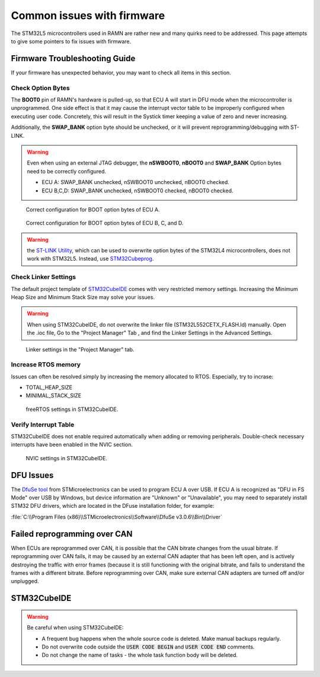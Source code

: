 .. _common_issues:

Common issues with firmware
===========================

The STM32L5 microcontrollers used in RAMN are rather new and many quirks need to be addressed. This page attempts to give some pointers to fix issues with firmware.

Firmware Troubleshooting Guide
------------------------------

If your firmware has unexpected behavior, you may want to check all items in this section.


Check Option Bytes
******************

The **BOOT0** pin of RAMN's hardware is pulled-up, so that ECU A will start in DFU mode when the microcontroller is unprogrammed.
One side effect is that it may cause the interrupt vector table to be improperly configured when executing user code. Concretely, this will result in the Systick timer keeping a value of zero and never increasing.

Additionally, the **SWAP_BANK** option byte should be unchecked, or it will prevent reprogramming/debugging with ST-LINK.

.. warning:: Even when using an external JTAG debugger, the **nSWBOOT0**, **nBOOT0** and **SWAP_BANK** Option bytes need to be correctly configured.

   - ECU A: SWAP_BANK unchecked, nSWBOOT0 unchecked, nBOOT0 checked.
   - ECU B,C,D: SWAP_BANK unchecked, nSWBOOT0 checked, nBOOT0 checked.

.. figure:: img/OptionBytes_ECUA.png

   Correct configuration for BOOT option bytes of ECU A.

.. figure:: img/OptionBytes_ECUBCD.png

   Correct configuration for BOOT option bytes of ECU B, C, and D.   
  
.. warning:: the `ST-LINK Utility <https://www.st.com/en/development-tools/stsw-link004.html>`_, which can be used to overwrite option bytes of the STM32L4 microcontrollers, does not work with STM32L5. Instead, use `STM32Cubeprog <https://www.st.com/en/development-tools/stm32cubeprog.html>`_.
  

  
Check Linker Settings
*********************

The default project template of `STM32CubeIDE <https://www.st.com/en/development-tools/stm32cubeide.html>`_ comes with very restricted memory settings. Increasing the Minimum Heap Size and Minimum Stack Size may solve your issues.

.. warning:: When using STM32CubeIDE, do not overwrite the linker file (STM32L552CETX_FLASH.ld) manually. Open the .ioc file, Go to the "Project Manager" Tab , and find the Linker Settings in the Advanced Settings.

.. figure:: img/linker_settings.png

   Linker settings in the "Project Manager" tab.
  

Increase RTOS memory
********************

Issues can often be resolved simply by increasing the memory allocated to RTOS. Especially, try to incrase:

* TOTAL_HEAP_SIZE
* MINIMAL_STACK_SIZE  

.. figure:: img/freertos_settings.png

   freeRTOS settings in STM32CubeIDE.

Verify Interrupt Table
**********************

STM32CubeIDE does not enable required automatically when adding or removing peripherals. Double-check necessary interrupts have been enabled in the NVIC section.

.. figure:: img/nvic_settings.png

   NVIC settings in STM32CubeIDE.
   
   
DFU Issues
----------

The `DfuSe tool <https://www.st.com/en/development-tools/stsw-stm32080.html>`_ from STMicroelectronics can be used to program ECU A over USB.
If ECU A is recognized as "DFU in FS Mode" over USB by Windows, but device information are "Unknown" or "Unavailable", you may need to separately install STM32 DFU drivers, which are located in the DFuse installation folder, for example:

:file:`C:\\Program Files (x86)\\STMicroelectronics\\Software\\DfuSe v3.0.6\\Bin\\Driver`


Failed reprogramming over CAN
-----------------------------

When ECUs are reprogrammed over CAN, it is possible that the CAN bitrate changes from the usual bitrate. If reprogramming over CAN fails, it may be caused by an external CAN adapter that has been left open, and is actively destroying the traffic with error frames (because it is still functioning with the original bitrate, and fails to understand the frames with a different bitrate.
Before reprogramming over CAN, make sure external CAN adapters are turned off and/or unplugged.

STM32CubeIDE
------------

.. warning:: Be careful when using STM32CubeIDE:

	* A frequent bug happens when the whole source code is deleted. Make manual backups regularly.
	* Do not overwrite code outside the :code:`USER CODE BEGIN` and :code:`USER CODE END` comments.
	* Do not change the name of tasks - the whole task function body will be deleted.
	  

